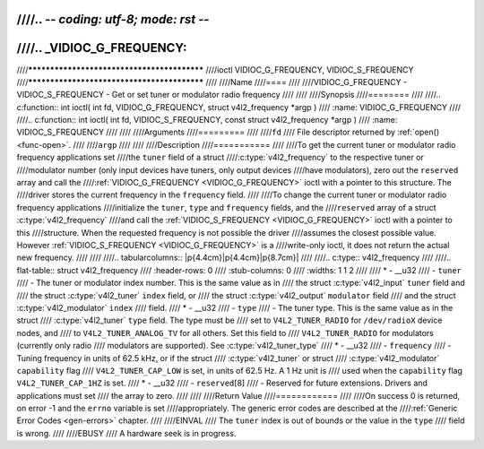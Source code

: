////.. -*- coding: utf-8; mode: rst -*-
////
////.. _VIDIOC_G_FREQUENCY:
////
////********************************************
////ioctl VIDIOC_G_FREQUENCY, VIDIOC_S_FREQUENCY
////********************************************
////
////Name
////====
////
////VIDIOC_G_FREQUENCY - VIDIOC_S_FREQUENCY - Get or set tuner or modulator radio frequency
////
////
////Synopsis
////========
////
////.. c:function:: int ioctl( int fd, VIDIOC_G_FREQUENCY, struct v4l2_frequency *argp )
////    :name: VIDIOC_G_FREQUENCY
////
////.. c:function:: int ioctl( int fd, VIDIOC_S_FREQUENCY, const struct v4l2_frequency *argp )
////    :name: VIDIOC_S_FREQUENCY
////
////
////Arguments
////=========
////
////``fd``
////    File descriptor returned by :ref:`open() <func-open>`.
////
////``argp``
////
////
////Description
////===========
////
////To get the current tuner or modulator radio frequency applications set
////the ``tuner`` field of a struct
////:c:type:`v4l2_frequency` to the respective tuner or
////modulator number (only input devices have tuners, only output devices
////have modulators), zero out the ``reserved`` array and call the
////:ref:`VIDIOC_G_FREQUENCY <VIDIOC_G_FREQUENCY>` ioctl with a pointer to this structure. The
////driver stores the current frequency in the ``frequency`` field.
////
////To change the current tuner or modulator radio frequency applications
////initialize the ``tuner``, ``type`` and ``frequency`` fields, and the
////``reserved`` array of a struct :c:type:`v4l2_frequency`
////and call the :ref:`VIDIOC_S_FREQUENCY <VIDIOC_G_FREQUENCY>` ioctl with a pointer to this
////structure. When the requested frequency is not possible the driver
////assumes the closest possible value. However :ref:`VIDIOC_S_FREQUENCY <VIDIOC_G_FREQUENCY>` is a
////write-only ioctl, it does not return the actual new frequency.
////
////
////.. tabularcolumns:: |p{4.4cm}|p{4.4cm}|p{8.7cm}|
////
////.. c:type:: v4l2_frequency
////
////.. flat-table:: struct v4l2_frequency
////    :header-rows:  0
////    :stub-columns: 0
////    :widths:       1 1 2
////
////    * - __u32
////      - ``tuner``
////      - The tuner or modulator index number. This is the same value as in
////	the struct :c:type:`v4l2_input` ``tuner`` field and
////	the struct :c:type:`v4l2_tuner` ``index`` field, or
////	the struct :c:type:`v4l2_output` ``modulator`` field
////	and the struct :c:type:`v4l2_modulator` ``index``
////	field.
////    * - __u32
////      - ``type``
////      - The tuner type. This is the same value as in the struct
////	:c:type:`v4l2_tuner` ``type`` field. The type must be
////	set to ``V4L2_TUNER_RADIO`` for ``/dev/radioX`` device nodes, and
////	to ``V4L2_TUNER_ANALOG_TV`` for all others. Set this field to
////	``V4L2_TUNER_RADIO`` for modulators (currently only radio
////	modulators are supported). See :c:type:`v4l2_tuner_type`
////    * - __u32
////      - ``frequency``
////      - Tuning frequency in units of 62.5 kHz, or if the struct
////	:c:type:`v4l2_tuner` or struct
////	:c:type:`v4l2_modulator` ``capability`` flag
////	``V4L2_TUNER_CAP_LOW`` is set, in units of 62.5 Hz. A 1 Hz unit is
////	used when the ``capability`` flag ``V4L2_TUNER_CAP_1HZ`` is set.
////    * - __u32
////      - ``reserved``\ [8]
////      - Reserved for future extensions. Drivers and applications must set
////	the array to zero.
////
////
////Return Value
////============
////
////On success 0 is returned, on error -1 and the ``errno`` variable is set
////appropriately. The generic error codes are described at the
////:ref:`Generic Error Codes <gen-errors>` chapter.
////
////EINVAL
////    The ``tuner`` index is out of bounds or the value in the ``type``
////    field is wrong.
////
////EBUSY
////    A hardware seek is in progress.
